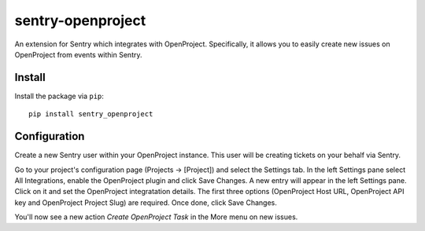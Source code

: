 sentry-openproject
==================

An extension for Sentry which integrates with OpenProject. Specifically, it
allows you to easily create new issues on OpenProject from events within
Sentry.


Install
-------

Install the package via ``pip``::

    pip install sentry_openproject


Configuration
-------------

Create a new Sentry user within your OpenProject instance. This user will
be creating tickets on your behalf via Sentry.

Go to your project's configuration page (Projects -> [Project]) and select the
Settings tab. In the left Settings pane select All Integrations, enable
the OpenProject plugin and click Save Changes. A new entry will appear in
the left Settings pane. Click on it and set the OpenProject integratation
details. The first three options (OpenProject Host URL, OpenProject API key and
OpenProject Project Slug) are required. Once done, click Save Changes.

You'll now see a new action `Create OpenProject Task` in the More menu on new
issues.

